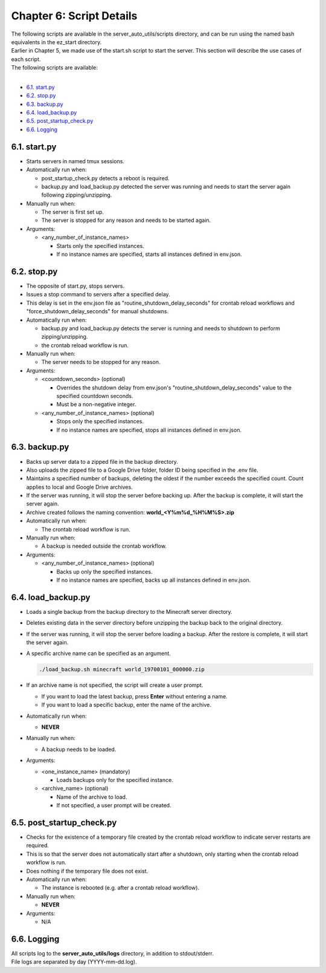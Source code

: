 Chapter 6: Script Details
=========================
| The following scripts are available in the server_auto_utils/scripts directory, and can be run using the named bash equivalents in the ez_start directory.
| Earlier in Chapter 5, we made use of the start.sh script to start the server. This section will describe the use cases of each script.
| The following scripts are available:
|
- `6.1. start.py`_
- `6.2. stop.py`_
- `6.3. backup.py`_
- `6.4. load_backup.py`_
- `6.5. post_startup_check.py`_
- `6.6. Logging`_

6.1. start.py
-------------
- Starts servers in named tmux sessions.

- Automatically run when:

  - post_startup_check.py detects a reboot is required.
  - backup.py and load_backup.py detected the server was running and needs to start the server again following zipping/unzipping.

- Manually run when:

  - The server is first set up.
  - The server is stopped for any reason and needs to be started again.

- Arguments:

  - <any_number_of_instance_names>

    - Starts only the specified instances.
    - If no instance names are specified, starts all instances defined in env.json.

6.2. stop.py
------------
- The opposite of start.py, stops servers.
- Issues a stop command to servers after a specified delay.
- This delay is set in the env.json file as "routine_shutdown_delay_seconds" for crontab reload workflows and "force_shutdown_delay_seconds" for manual shutdowns.

- Automatically run when:

  - backup.py and load_backup.py detects the server is running and needs to shutdown to perform zipping/unzipping.
  - the crontab reload workflow is run.

- Manually run when:

  - The server needs to be stopped for any reason.

- Arguments:

  - <countdown_seconds> (optional)

    - Overrides the shutdown delay from env.json's "routine_shutdown_delay_seconds" value to the specified countdown seconds.
    - Must be a non-negative integer.

  - <any_number_of_instance_names> (optional)

    - Stops only the specified instances.
    - If no instance names are specified, stops all instances defined in env.json.

6.3. backup.py
--------------
- Backs up server data to a zipped file in the backup directory.
- Also uploads the zipped file to a Google Drive folder, folder ID being specified in the .env file.
- Maintains a specified number of backups, deleting the oldest if the number exceeds the specified count. Count applies to local and Google Drive archives.
- If the server was running, it will stop the server before backing up. After the backup is complete, it will start the server again.
- Archive created follows the naming convention: **world_<Y%m%d_%H%M%S>.zip**

- Automatically run when:

  - The crontab reload workflow is run.

- Manually run when:

  - A backup is needed outside the crontab workflow.

- Arguments:

  - <any_number_of_instance_names> (optional)

    - Backs up only the specified instances.
    - If no instance names are specified, backs up all instances defined in env.json.

6.4. load_backup.py
-------------------
- Loads a single backup from the backup directory to the Minecraft server directory.
- Deletes existing data in the server directory before unzipping the backup back to the original directory.
- If the server was running, it will stop the server before loading a backup. After the restore is complete, it will start the server again.
- A specific archive name can be specified as an argument.

  .. code-block:: console

    ./load_backup.sh minecraft world_19700101_000000.zip

- If an archive name is not specified, the script will create a user prompt.

  - If you want to load the latest backup, press **Enter** without entering a name.
  - If you want to load a specific backup, enter the name of the archive.

- Automatically run when:

  - **NEVER**

- Manually run when:

  - A backup needs to be loaded.

- Arguments:

  - <one_instance_name> (mandatory)

    - Loads backups only for the specified instance.

  - <archive_name> (optional)

    - Name of the archive to load.
    - If not specified, a user prompt will be created.

6.5. post_startup_check.py
--------------------------
- Checks for the existence of a temporary file created by the crontab reload workflow to indicate server restarts are required.
- This is so that the server does not automatically start after a shutdown, only starting when the crontab reload workflow is run.
- Does nothing if the temporary file does not exist.

- Automatically run when:

  - The instance is rebooted (e.g. after a crontab reload workflow).

- Manually run when:

  - **NEVER**

- Arguments:

  - N/A

6.6. Logging
------------
| All scripts log to the **server_auto_utils/logs** directory, in addition to stdout/stderr.
| File logs are separated by day (YYYY-mm-dd.log).
